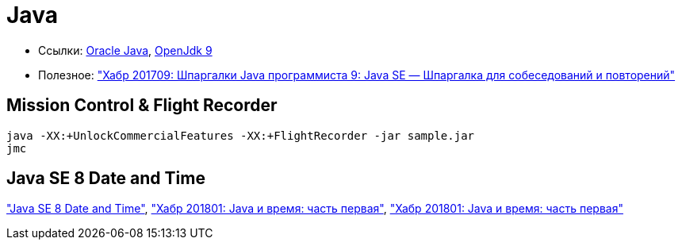 = Java

* Ссылки:
http://www.oracle.com/technetwork/indexes/downloads/index.html[Oracle Java],
http://jdk.java.net/9/[OpenJdk 9]

* Полезное:
https://habrahabr.ru/post/314386/["Хабр 201709: Шпаргалки Java программиста 9: Java SE — Шпаргалка для собеседований и повторений"]

== Mission Control & Flight Recorder

```
java -XX:+UnlockCommercialFeatures -XX:+FlightRecorder -jar sample.jar
jmc
```

== Java SE 8 Date and Time

http://www.oracle.com/technetwork/articles/java/jf14-date-time-2125367.html["Java SE 8 Date and Time"],
https://habrahabr.ru/post/274811/["Хабр 201801: Java и время: часть первая"],
https://habrahabr.ru/post/274905/["Хабр 201801: Java и время: часть первая"]
